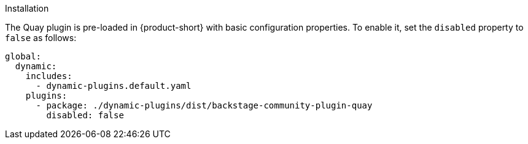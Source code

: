 .Installation
The Quay plugin is pre-loaded in {product-short} with basic configuration properties. To enable it, set the `disabled` property to `false` as follows:

[source,yaml]
----
global: 
  dynamic: 
    includes: 
      - dynamic-plugins.default.yaml
    plugins: 
      - package: ./dynamic-plugins/dist/backstage-community-plugin-quay
        disabled: false
----

.Configuration